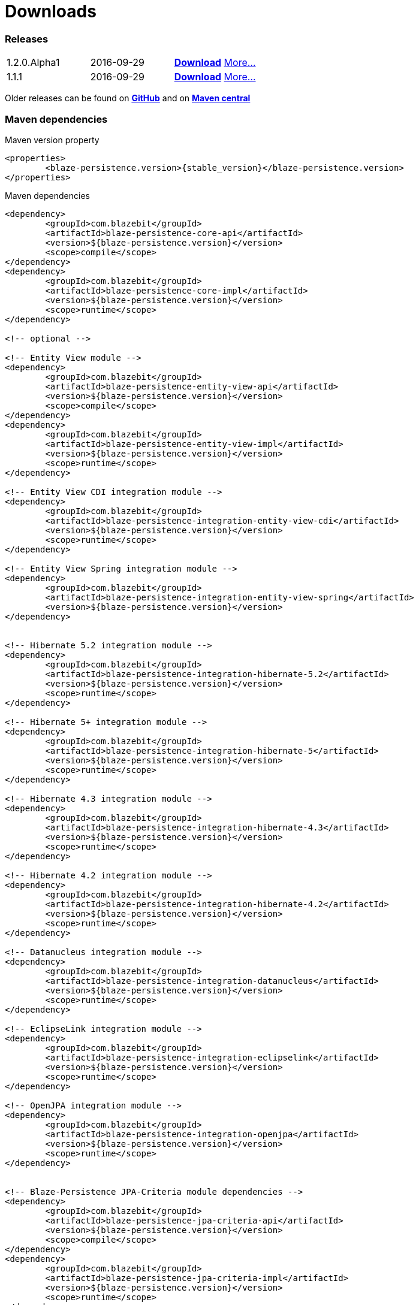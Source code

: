 = Downloads
:page: downloads
:jbake-type: downloads
:jbake-status: published

=== Releases

[.releases]
|===
| 1.2.0.Alpha1  | 2016-09-29     | https://github.com/Blazebit/blaze-persistence/archive/blaze-persistence-1.2.0.Alpha1.zip[*Download*] link:news/2016/blaze-persistence-1.2.0-Alpha1-release.html[More...]
| 1.1.1         | 2016-09-29     | https://github.com/Blazebit/blaze-persistence/archive/blaze-persistence-1.1.1.Alpha1.zip[*Download*] link:news/2016/blaze-persistence-1.1.1-release.html[More...]
|===

Older releases can be found on https://github.com/Blazebit/blaze-persistence/releases[*GitHub*] and on http://search.maven.org/#search%7Cgav%7C1%7Cg%3A%22com.blazebit%22%20AND%20a%3A%22blaze-persistence-core-api%22[*Maven central*]

=== Maven dependencies

[source,xml,subs="verbatim,attributes"]
.Maven version property
----
<properties>
	<blaze-persistence.version>{stable_version}</blaze-persistence.version>
</properties>
----

[source,xml,subs="verbatim,attributes"]
.Maven dependencies
----
<dependency>
	<groupId>com.blazebit</groupId>
	<artifactId>blaze-persistence-core-api</artifactId>
	<version>${blaze-persistence.version}</version>
	<scope>compile</scope>
</dependency>
<dependency>
	<groupId>com.blazebit</groupId>
	<artifactId>blaze-persistence-core-impl</artifactId>
	<version>${blaze-persistence.version}</version>
	<scope>runtime</scope>
</dependency>

<!-- optional -->

<!-- Entity View module -->
<dependency>
	<groupId>com.blazebit</groupId>
	<artifactId>blaze-persistence-entity-view-api</artifactId>
	<version>${blaze-persistence.version}</version>
	<scope>compile</scope>
</dependency>
<dependency>
	<groupId>com.blazebit</groupId>
	<artifactId>blaze-persistence-entity-view-impl</artifactId>
	<version>${blaze-persistence.version}</version>
	<scope>runtime</scope>
</dependency>

<!-- Entity View CDI integration module -->
<dependency>
	<groupId>com.blazebit</groupId>
	<artifactId>blaze-persistence-integration-entity-view-cdi</artifactId>
	<version>${blaze-persistence.version}</version>
	<scope>runtime</scope>
</dependency>

<!-- Entity View Spring integration module -->
<dependency>
	<groupId>com.blazebit</groupId>
	<artifactId>blaze-persistence-integration-entity-view-spring</artifactId>
	<version>${blaze-persistence.version}</version>
</dependency>


<!-- Hibernate 5.2 integration module -->
<dependency>
	<groupId>com.blazebit</groupId>
	<artifactId>blaze-persistence-integration-hibernate-5.2</artifactId>
	<version>${blaze-persistence.version}</version>
	<scope>runtime</scope>
</dependency>

<!-- Hibernate 5+ integration module -->
<dependency>
	<groupId>com.blazebit</groupId>
	<artifactId>blaze-persistence-integration-hibernate-5</artifactId>
	<version>${blaze-persistence.version}</version>
	<scope>runtime</scope>
</dependency>

<!-- Hibernate 4.3 integration module -->
<dependency>
	<groupId>com.blazebit</groupId>
	<artifactId>blaze-persistence-integration-hibernate-4.3</artifactId>
	<version>${blaze-persistence.version}</version>
	<scope>runtime</scope>
</dependency>

<!-- Hibernate 4.2 integration module -->
<dependency>
	<groupId>com.blazebit</groupId>
	<artifactId>blaze-persistence-integration-hibernate-4.2</artifactId>
	<version>${blaze-persistence.version}</version>
	<scope>runtime</scope>
</dependency>

<!-- Datanucleus integration module -->
<dependency>
	<groupId>com.blazebit</groupId>
	<artifactId>blaze-persistence-integration-datanucleus</artifactId>
	<version>${blaze-persistence.version}</version>
	<scope>runtime</scope>
</dependency>

<!-- EclipseLink integration module -->
<dependency>
	<groupId>com.blazebit</groupId>
	<artifactId>blaze-persistence-integration-eclipselink</artifactId>
	<version>${blaze-persistence.version}</version>
	<scope>runtime</scope>
</dependency>

<!-- OpenJPA integration module -->
<dependency>
	<groupId>com.blazebit</groupId>
	<artifactId>blaze-persistence-integration-openjpa</artifactId>
	<version>${blaze-persistence.version}</version>
	<scope>runtime</scope>
</dependency>


<!-- Blaze-Persistence JPA-Criteria module dependencies -->
<dependency>
	<groupId>com.blazebit</groupId>
	<artifactId>blaze-persistence-jpa-criteria-api</artifactId>
	<version>${blaze-persistence.version}</version>
	<scope>compile</scope>
</dependency>
<dependency>
	<groupId>com.blazebit</groupId>
	<artifactId>blaze-persistence-jpa-criteria-impl</artifactId>
	<version>${blaze-persistence.version}</version>
	<scope>runtime</scope>
</dependency>

<!-- Blaze-Persistence JPA-Criteria JPA 2.0 provider support dependencies -->
<dependency>
	<groupId>com.blazebit</groupId>
	<artifactId>blaze-persistence-jpa-criteria-jpa-2-compatibility</artifactId>
	<version>${blaze-persistence.version}</version>
	<scope>runtime</scope>
</dependency>

----
